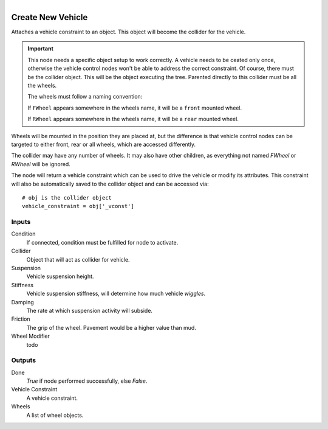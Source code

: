 .. figure:: /images/logic_nodes/physics/vehicle/ln-create_new_vehicle.png
   :align: right
   :width: 215
   :alt: Create New Vehicle Node

.. _ln-create_new_vehicle:

==============================
Create New Vehicle
==============================

Attaches a vehicle constraint to an object. This object will become the collider for the vehicle.

.. important::
   This node needs a specific object setup to work correctly. A vehicle needs to be ceated only once, otherwise the vehicle control nodes won't be able to address the correct constraint. Of course, there must be the collider object. This will be the object executing the tree. Parented directly to this collider must be all the wheels.

   The wheels must follow a naming convention:

   If ``FWheel`` appears somewhere in the wheels name, it will be a ``front`` mounted wheel.
   
   If ``RWheel`` appears somewhere in the wheels name, it will be a ``rear`` mounted wheel.

Wheels will be mounted in the position they are placed at, but the difference is that vehicle control nodes can be targeted to either front, rear or all wheels, which are accessed differently.

The collider may have any number of wheels. It may also have other children, as everything not named *FWheel* or *RWheel* will be ignored.

The node will return a vehicle constraint which can be used to drive the vehicle or modify its attributes. This constraint will also be automatically saved to the collider object and can be accessed via::

   # obj is the collider object
   vehicle_constraint = obj['_vconst']

Inputs
++++++++++++++++++++++++++++++

Condition
   If connected, condition must be fulfilled for node to activate.

Collider
   Object that will act as collider for vehicle.

Suspension
   Vehicle suspension height.

Stiffness
   Vehicle suspension stiffness, will determine how much vehicle `wiggles`.

Damping
   The rate at which suspension activity will subside.

Friction
   The grip of the wheel. Pavement would be a higher value than mud.

Wheel Modifier
   todo

Outputs
++++++++++++++++++++++++++++++

Done
   *True* if node performed successfully, else *False*.

Vehicle Constraint
   A vehicle constraint.

Wheels
   A list of wheel objects.
